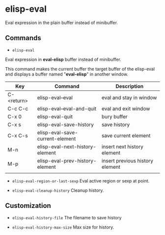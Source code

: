 * elisp-eval

Eval expression in the plain buffer instead of minibuffer.

** Commands

+ ~elisp-eval~
Eval expression in *eval-elisp* buffer instead of minibuffer.

This command makes the current buffer the target buffer of
the elisp-eval and displays a buffer named "*eval-elisp*" in another window.

| Key        | Command                         | Description                     |
|------------+---------------------------------+---------------------------------|
| C-<return> | elisp-eval--eval                | eval and stay in window         |
| C-c C-c    | elisp-eval--eval-and-quit       | eval and exit window            |
| C-x 0      | elisp-eval-quit                 | bury buffer                     |
| C-x s      | elisp-eval-save-history         | save history                    |
| C-x C-s    | elisp-eval-save-current-element | save current element            |
| M-n        | elisp-eval-next-history-element | insert next history element     |
| M-p        | elisp-eval-prev-history-element | insert previous history element |
|            |                                 |                                 |

+ ~elisp-eval-region-or-last-sexp~
  Eval active region or sexp at point.

+ ~elisp-eval-cleanup-history~ Cleanup history.


** Customization

+ ~elisp-eval-history-file~
  The filename to save history

+ ~elisp-eval-history-max-size~
  Max size for history.

